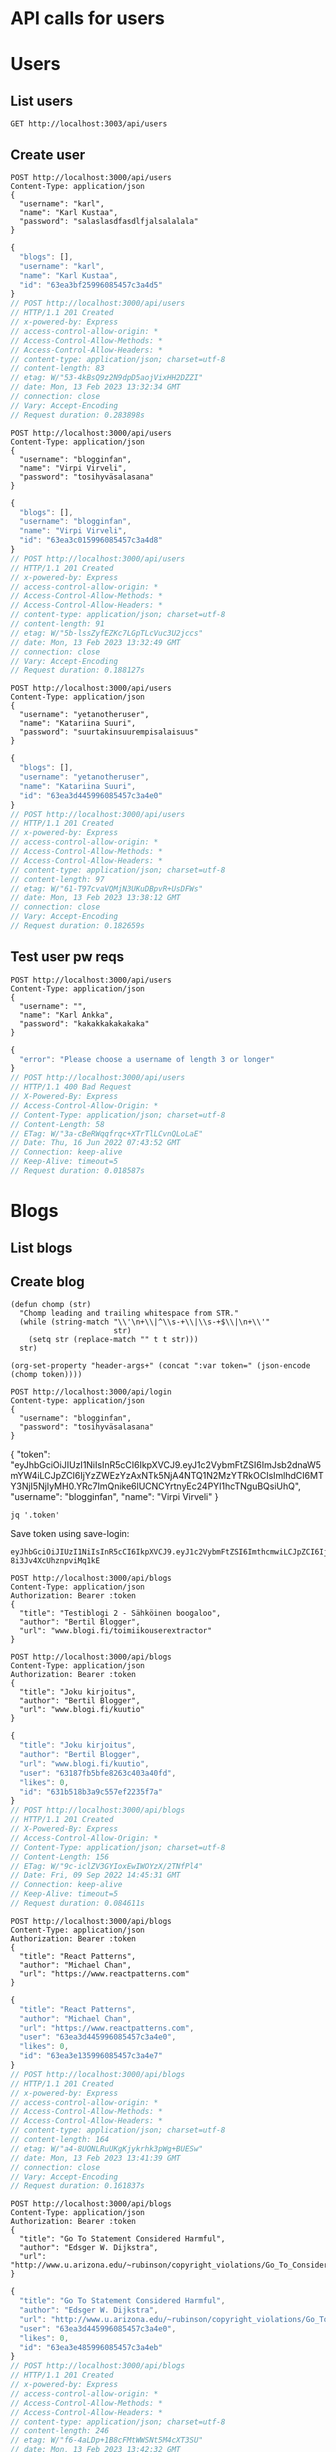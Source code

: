 * API calls for users
#+NAME: list_users
* Users
** List users
#+begin_src restclient
GET http://localhost:3003/api/users
#+end_src

#+RESULTS:
#+begin_example
,#+BEGIN_SRC js
[]
// GET http://localhost:3003/api/users
// HTTP/1.1 200 OK
// X-Powered-By: Express
// Access-Control-Allow-Origin: *
// Content-Type: application/json; charset=utf-8
// Content-Length: 2
// ETag: W/"2-l9Fw4VUO7kr8CvBlt4zaMCqXZ0w"
// Date: Mon, 13 Feb 2023 13:32:13 GMT
// Connection: keep-alive
// Keep-Alive: timeout=5
// Request duration: 0.090179s
,#+END_SRC
#+end_example

** Create user
#+NAME: create_user
#+begin_src restclient
POST http://localhost:3000/api/users
Content-Type: application/json
{
  "username": "karl",
  "name": "Karl Kustaa",
  "password": "salaslasdfasdlfjalsalalala"
}
#+end_src

#+RESULTS: create_user
#+BEGIN_SRC js
{
  "blogs": [],
  "username": "karl",
  "name": "Karl Kustaa",
  "id": "63ea3bf25996085457c3a4d5"
}
// POST http://localhost:3000/api/users
// HTTP/1.1 201 Created
// x-powered-by: Express
// access-control-allow-origin: *
// Access-Control-Allow-Methods: *
// Access-Control-Allow-Headers: *
// content-type: application/json; charset=utf-8
// content-length: 83
// etag: W/"53-4kBsQ9z2N9dpD5aojVixHH2DZZI"
// date: Mon, 13 Feb 2023 13:32:34 GMT
// connection: close
// Vary: Accept-Encoding
// Request duration: 0.283898s
#+END_SRC

#+NAME: create_user2
#+begin_src restclient
POST http://localhost:3000/api/users
Content-Type: application/json
{
  "username": "blogginfan",
  "name": "Virpi Virveli",
  "password": "tosihyväsalasana"
}
#+end_src

#+RESULTS: create_user2
#+BEGIN_SRC js
{
  "blogs": [],
  "username": "blogginfan",
  "name": "Virpi Virveli",
  "id": "63ea3c015996085457c3a4d8"
}
// POST http://localhost:3000/api/users
// HTTP/1.1 201 Created
// x-powered-by: Express
// access-control-allow-origin: *
// Access-Control-Allow-Methods: *
// Access-Control-Allow-Headers: *
// content-type: application/json; charset=utf-8
// content-length: 91
// etag: W/"5b-lssZyfEZKc7LGpTLcVuc3U2jccs"
// date: Mon, 13 Feb 2023 13:32:49 GMT
// connection: close
// Vary: Accept-Encoding
// Request duration: 0.188127s
#+END_SRC

#+NAME: create_user3
#+begin_src restclient
POST http://localhost:3000/api/users
Content-Type: application/json
{
  "username": "yetanotheruser",
  "name": "Katariina Suuri",
  "password": "suurtakinsuurempisalaisuus"
}
#+end_src

#+RESULTS: create_user3
#+BEGIN_SRC js
{
  "blogs": [],
  "username": "yetanotheruser",
  "name": "Katariina Suuri",
  "id": "63ea3d445996085457c3a4e0"
}
// POST http://localhost:3000/api/users
// HTTP/1.1 201 Created
// x-powered-by: Express
// access-control-allow-origin: *
// Access-Control-Allow-Methods: *
// Access-Control-Allow-Headers: *
// content-type: application/json; charset=utf-8
// content-length: 97
// etag: W/"61-T97cvaVQMjN3UKuDBpvR+UsDFWs"
// date: Mon, 13 Feb 2023 13:38:12 GMT
// connection: close
// Vary: Accept-Encoding
// Request duration: 0.182659s
#+END_SRC

#+RESULTS: testi

** Test user pw reqs
#+NAME: create_user_short_pw
#+begin_src restclient
POST http://localhost:3000/api/users
Content-Type: application/json
{
  "username": "",
  "name": "Karl Ankka",
  "password": "kakakkakakakaka"
}
#+end_src

#+RESULTS: create_user_short_pw
#+BEGIN_SRC js
{
  "error": "Please choose a username of length 3 or longer"
}
// POST http://localhost:3000/api/users
// HTTP/1.1 400 Bad Request
// X-Powered-By: Express
// Access-Control-Allow-Origin: *
// Content-Type: application/json; charset=utf-8
// Content-Length: 58
// ETag: W/"3a-cBeRWqqfrqc+XTrTlLCvnQLoLaE"
// Date: Thu, 16 Jun 2022 07:43:52 GMT
// Connection: keep-alive
// Keep-Alive: timeout=5
// Request duration: 0.018587s
#+END_SRC

* Blogs
** List  blogs
** Create blog
   :PROPERTIES:
   :header-args+: :var token="eyJhbGciOiJIUzI1NiIsInR5cCI6IkpXVCJ9.eyJ1c2VybmFtZSI6ImthcmwiLCJpZCI6IjYzZWEzYmYyNTk5NjA4NTQ1N2MzYTRkNSIsImlhdCI6MTY3NjI5NTgyMn0.MVj3_QLYlEyHMgW0yC24PO-8i3Jv4XcUhznpviMq1kE"
   :END:

#+NAME: save-login
#+begin_src elisp :var token='toksu'
(defun chomp (str)
  "Chomp leading and trailing whitespace from STR."
  (while (string-match "\\'\n+\\|^\\s-+\\|\\s-+$\\|\n+\\'"
                       str)
    (setq str (replace-match "" t t str)))
  str)

(org-set-property "header-args+" (concat ":var token=" (json-encode (chomp token))))
#+end_src

#+NAME: login
#+begin_src restclient :results value :cache yes
POST http://localhost:3000/api/login
Content-type: application/json
{
  "username": "blogginfan",
  "password": "tosihyväsalasana"
}
#+end_src

#+RESULTS[82e0267e7cb60f3a1a92cf9f97e552bbfc002269]: login
{
  "token": "eyJhbGciOiJIUzI1NiIsInR5cCI6IkpXVCJ9.eyJ1c2VybmFtZSI6ImJsb2dnaW5mYW4iLCJpZCI6IjYzZWEzYzAxNTk5NjA4NTQ1N2MzYTRkOCIsImlhdCI6MTY3NjI5NjIyMH0.YRc7ImQnike6lUCNCYrtnyEc24PYI1hcTNguBQsiUhQ",
  "username": "blogginfan",
  "name": "Virpi Virveli"
}

#+NAME: token
#+begin_src shell :stdin login
jq '.token'
#+end_src

Save token using save-login:
#+call: save-login(token=token)

#+RESULTS:

#+RESULTS: token
: eyJhbGciOiJIUzI1NiIsInR5cCI6IkpXVCJ9.eyJ1c2VybmFtZSI6ImthcmwiLCJpZCI6IjYzZWEzYmYyNTk5NjA4NTQ1N2MzYTRkNSIsImlhdCI6MTY3NjI5NTgyMn0.MVj3_QLYlEyHMgW0yC24PO-8i3Jv4XcUhznpviMq1kE

#+NAME: create_blog
#+begin_src restclient
POST http://localhost:3000/api/blogs
Content-Type: application/json
Authorization: Bearer :token
{
  "title": "Testiblogi 2 - Sähköinen boogaloo",
  "author": "Bertil Blogger",
  "url": "www.blogi.fi/toimiikouserextractor"
}
#+end_src

#+NAME: create_blog2
#+begin_src restclient
POST http://localhost:3000/api/blogs
Content-Type: application/json
Authorization: Bearer :token
{
  "title": "Joku kirjoitus",
  "author": "Bertil Blogger",
  "url": "www.blogi.fi/kuutio"
}
#+end_src

#+RESULTS: create_blog2
#+BEGIN_SRC js
{
  "title": "Joku kirjoitus",
  "author": "Bertil Blogger",
  "url": "www.blogi.fi/kuutio",
  "user": "63187fb5bfe8263c403a40fd",
  "likes": 0,
  "id": "631b518b3a9c557ef2235f7a"
}
// POST http://localhost:3000/api/blogs
// HTTP/1.1 201 Created
// X-Powered-By: Express
// Access-Control-Allow-Origin: *
// Content-Type: application/json; charset=utf-8
// Content-Length: 156
// ETag: W/"9c-iclZV3GYIoxEwIWOYzX/2TNfPl4"
// Date: Fri, 09 Sep 2022 14:45:31 GMT
// Connection: keep-alive
// Keep-Alive: timeout=5
// Request duration: 0.084611s
#+END_SRC

#+NAME: create_blog_reactpatterns
#+begin_src restclient
POST http://localhost:3000/api/blogs
Content-Type: application/json
Authorization: Bearer :token
{
  "title": "React Patterns",
  "author": "Michael Chan",
  "url": "https://www.reactpatterns.com"
}
#+end_src

#+RESULTS: create_blog_reactpatterns
#+BEGIN_SRC js
{
  "title": "React Patterns",
  "author": "Michael Chan",
  "url": "https://www.reactpatterns.com",
  "user": "63ea3d445996085457c3a4e0",
  "likes": 0,
  "id": "63ea3e135996085457c3a4e7"
}
// POST http://localhost:3000/api/blogs
// HTTP/1.1 201 Created
// x-powered-by: Express
// access-control-allow-origin: *
// Access-Control-Allow-Methods: *
// Access-Control-Allow-Headers: *
// content-type: application/json; charset=utf-8
// content-length: 164
// etag: W/"a4-8UONLRuUKgKjykrhk3pWg+BUESw"
// date: Mon, 13 Feb 2023 13:41:39 GMT
// connection: close
// Vary: Accept-Encoding
// Request duration: 0.161837s
#+END_SRC

#+NAME: create_blog_gotostatement
#+begin_src restclient
POST http://localhost:3000/api/blogs
Content-Type: application/json
Authorization: Bearer :token
{
  "title": "Go To Statement Considered Harmful",
  "author": "Edsger W. Dijkstra",
  "url": "http://www.u.arizona.edu/~rubinson/copyright_violations/Go_To_Considered_Harmful.html"
}
#+end_src

#+RESULTS: create_blog_gotostatement
#+BEGIN_SRC js
{
  "title": "Go To Statement Considered Harmful",
  "author": "Edsger W. Dijkstra",
  "url": "http://www.u.arizona.edu/~rubinson/copyright_violations/Go_To_Considered_Harmful.html",
  "user": "63ea3d445996085457c3a4e0",
  "likes": 0,
  "id": "63ea3e485996085457c3a4eb"
}
// POST http://localhost:3000/api/blogs
// HTTP/1.1 201 Created
// x-powered-by: Express
// access-control-allow-origin: *
// Access-Control-Allow-Methods: *
// Access-Control-Allow-Headers: *
// content-type: application/json; charset=utf-8
// content-length: 246
// etag: W/"f6-4aLDp+1B8cFMtWWSNt5M4cXT3SU"
// date: Mon, 13 Feb 2023 13:42:32 GMT
// connection: close
// Vary: Accept-Encoding
// Request duration: 0.123631s
#+END_SRC

#+NAME: create_blog_canonicalstringreduction
#+begin_src restclient
POST http://localhost:3000/api/blogs
Content-Type: application/json
Authorization: Bearer :token
{
  "title": "Canonical string reduction",
  "author": "Edsger W. Dijkstra",
  "url": "http://www.cs.utexas.edu/~EWD/transcriptions/EWD08xx/EWD808.html"
}
#+end_src

#+RESULTS: create_blog_canonicalstringreduction
#+BEGIN_SRC js
{
  "title": "Canonical string reduction",
  "author": "Edsger W. Dijkstra",
  "url": "http://www.cs.utexas.edu/~EWD/transcriptions/EWD08xx/EWD808.html",
  "user": "63ea3bf25996085457c3a4d5",
  "likes": 0,
  "id": "63ea3fd05996085457c3a4f4"
}
// POST http://localhost:3000/api/blogs
// HTTP/1.1 201 Created
// x-powered-by: Express
// access-control-allow-origin: *
// Access-Control-Allow-Methods: *
// Access-Control-Allow-Headers: *
// content-type: application/json; charset=utf-8
// content-length: 217
// etag: W/"d9-uj545PjhSL8wQXXGKfFj1k7N2qc"
// date: Mon, 13 Feb 2023 13:49:04 GMT
// connection: close
// Vary: Accept-Encoding
// Request duration: 0.152781s
#+END_SRC

#+NAME: create_blog_firstclasstests
#+begin_src restclient
POST http://localhost:3000/api/blogs
Content-Type: application/json
Authorization: Bearer :token
{
  "title": "First class tests",
  "author": "Robert C. Martin",
  "url": "http://blog.cleancoder.com/uncle-bob/2017/05/05/TestDefinitions.htmll"
}
#+end_src

#+RESULTS: create_blog_firstclasstests
#+BEGIN_SRC js
{
  "title": "First class tests",
  "author": "Robert C. Martin",
  "url": "http://blog.cleancoder.com/uncle-bob/2017/05/05/TestDefinitions.htmll",
  "user": "63ea3bf25996085457c3a4d5",
  "likes": 0,
  "id": "63ea3fe75996085457c3a4fa"
}
// POST http://localhost:3000/api/blogs
// HTTP/1.1 201 Created
// x-powered-by: Express
// access-control-allow-origin: *
// Access-Control-Allow-Methods: *
// Access-Control-Allow-Headers: *
// content-type: application/json; charset=utf-8
// content-length: 211
// etag: W/"d3-1xaSB0Lk6OrI99zLooLC4DRmsdI"
// date: Mon, 13 Feb 2023 13:49:28 GMT
// connection: close
// Vary: Accept-Encoding
// Request duration: 0.343280s
#+END_SRC

#+NAME: create_blog_tddharmarchitecture
#+begin_src restclient
POST http://localhost:3000/api/blogs
Content-Type: application/json
Authorization: Bearer :token
{
  "title": "TDD harm architecture",
  "author": "Robert C. Martin",
  "url": "http://blog.cleancoder.com/uncle-bob/2017/03/03/TDD-Harms-Architecture.html"
}
#+end_src

#+RESULTS: create_blog_tddharmarchitecture
#+BEGIN_SRC js
{
  "title": "TDD harm architecture",
  "author": "Robert C. Martin",
  "url": "http://blog.cleancoder.com/uncle-bob/2017/03/03/TDD-Harms-Architecture.html",
  "user": "63ea3bf25996085457c3a4d5",
  "likes": 0,
  "id": "63ea403a5996085457c3a501"
}
// POST http://localhost:3000/api/blogs
// HTTP/1.1 201 Created
// x-powered-by: Express
// access-control-allow-origin: *
// Access-Control-Allow-Methods: *
// Access-Control-Allow-Headers: *
// content-type: application/json; charset=utf-8
// content-length: 221
// etag: W/"dd-+VuLn1lot/wbVYgqXDweHn4ECiE"
// date: Mon, 13 Feb 2023 13:50:50 GMT
// connection: close
// Vary: Accept-Encoding
// Request duration: 0.141789s
#+END_SRC

#+NAME: create_blog_typewars
#+begin_src restclient
POST http://localhost:3000/api/blogs
Content-Type: application/json
Authorization: Bearer :token
{
  "title": "Type wars",
  "author": "Robert C. Martin",
  "url": "http://blog.cleancoder.com/uncle-bob/2016/05/01/TypeWars.html"
}
#+end_src

#+RESULTS: create_blog_typewars
#+BEGIN_SRC js
{
  "title": "Type wars",
  "author": "Robert C. Martin",
  "url": "http://blog.cleancoder.com/uncle-bob/2016/05/01/TypeWars.html",
  "user": "63ea3bf25996085457c3a4d5",
  "likes": 0,
  "id": "63ea40415996085457c3a505"
}
// POST http://localhost:3000/api/blogs
// HTTP/1.1 201 Created
// x-powered-by: Express
// access-control-allow-origin: *
// Access-Control-Allow-Methods: *
// Access-Control-Allow-Headers: *
// content-type: application/json; charset=utf-8
// content-length: 195
// etag: W/"c3-g7ukAh13bT1FNSJcU9IzhrMIx6g"
// date: Mon, 13 Feb 2023 13:50:57 GMT
// connection: close
// Vary: Accept-Encoding
// Request duration: 0.112292s
#+END_SRC

Delete?
#+NAME: delete_blog_withtoken
#+begin_src restclient
DELETE http://localhost:3000/api/blogs/631b7418c8e43ac7770a3753
Content-Type: application/json
Authorization: Bearer :token
#+end_src

#+RESULTS: delete_blog_withtoken
#+BEGIN_SRC js
// DELETE http://localhost:3000/api/blogs/631b7418c8e43ac7770a3753
// HTTP/1.1 204 No Content
// X-Powered-By: Express
// Access-Control-Allow-Origin: *
// Date: Fri, 09 Sep 2022 17:15:53 GMT
// Connection: keep-alive
// Keep-Alive: timeout=5
// Request duration: 0.072783s
#+END_SRC

Delete without auth, should give sensible error (not internal server error!)
#+NAME: delete_blog_noauth
#+begin_src restclient
DELETE http://localhost:3000/api/blogs/631b53e33a9c557ef2235f9a
Content-Type: application/json
#+end_src

#+RESULTS: delete_blog_noauth
#+BEGIN_SRC js
{
  "error": "authorization failed"
}
// DELETE http://localhost:3000/api/blogs/631b53e33a9c557ef2235f9a
// HTTP/1.1 401 Unauthorized
// X-Powered-By: Express
// Access-Control-Allow-Origin: *
// Content-Type: application/json; charset=utf-8
// Content-Length: 32
// ETag: W/"20-5gimCzgctggSqndFzmdBvZfHpvY"
// Date: Sat, 10 Sep 2022 07:34:37 GMT
// Connection: keep-alive
// Keep-Alive: timeout=5
// Request duration: 0.180079s
#+END_SRC
**Add comment
#+NAME: add_blog_comment
#+begin_src restclient
POST http://localhost:3000/api/blogs/63ef7ceb1f250a084041c77d/comments
Content-Type: application/json
{
  "comment": "this is another comment"
}
#+end_src

#+RESULTS: add_blog_comment
#+BEGIN_SRC html
<!DOCTYPE html>
<html lang="en">
<head>
<meta charset="utf-8">
<title>Error</title>
</head>
<body>
<pre>TypeError: Cannot read properties of undefined (reading &#39;daily_exercises&#39;)<br> &nbsp; &nbsp;at /Users/niklaskroger/dev/fullstackopen/osa9/tstest/index.ts:24:26<br> &nbsp; &nbsp;at Layer.handle [as handle_request] (/Users/niklaskroger/dev/fullstackopen/osa9/tstest/node_modules/express/lib/router/layer.js:95:5)<br> &nbsp; &nbsp;at next (/Users/niklaskroger/dev/fullstackopen/osa9/tstest/node_modules/express/lib/router/route.js:144:13)<br> &nbsp; &nbsp;at Route.dispatch (/Users/niklaskroger/dev/fullstackopen/osa9/tstest/node_modules/express/lib/router/route.js:114:3)<br> &nbsp; &nbsp;at Layer.handle [as handle_request] (/Users/niklaskroger/dev/fullstackopen/osa9/tstest/node_modules/express/lib/router/layer.js:95:5)<br> &nbsp; &nbsp;at /Users/niklaskroger/dev/fullstackopen/osa9/tstest/node_modules/express/lib/router/index.js:284:15<br> &nbsp; &nbsp;at Function.process_params (/Users/niklaskroger/dev/fullstackopen/osa9/tstest/node_modules/express/lib/router/index.js:346:12)<br> &nbsp; &nbsp;at next (/Users/niklaskroger/dev/fullstackopen/osa9/tstest/node_modules/express/lib/router/index.js:280:10)<br> &nbsp; &nbsp;at expressInit (/Users/niklaskroger/dev/fullstackopen/osa9/tstest/node_modules/express/lib/middleware/init.js:40:5)<br> &nbsp; &nbsp;at Layer.handle [as handle_request] (/Users/niklaskroger/dev/fullstackopen/osa9/tstest/node_modules/express/lib/router/layer.js:95:5)</pre>
</body>
</html>

<!-- POST http://localhost:3003/exercises -->
<!-- HTTP/1.1 500 Internal Server Error -->
<!-- X-Powered-By: Express -->
<!-- Content-Security-Policy: default-src 'none' -->
<!-- X-Content-Type-Options: nosniff -->
<!-- Content-Type: text/html; charset=utf-8 -->
<!-- Content-Length: 1526 -->
<!-- Date: Wed, 22 Feb 2023 12:44:27 GMT -->
<!-- Connection: keep-alive -->
<!-- Keep-Alive: timeout=5 -->
<!-- Request duration: 0.020042s -->
#+END_SRC

#+RESULTS:

* Login
** Login test
#+NAME: test_login
#+begin_src restclient
POST http://localhost:3000/api/login
Content-type: application/json
{
  "username": "karl",
  "password": "salaslasdfasdlfjalsalalala"
}
#+end_src

#+RESULTS: test_login
#+BEGIN_SRC js
{
  "token": "eyJhbGciOiJIUzI1NiIsInR5cCI6IkpXVCJ9.eyJ1c2VybmFtZSI6ImthcmwiLCJpZCI6IjYzMTg3ZmI1YmZlODI2M2M0MDNhNDBmZCIsImlhdCI6MTY2MjcwODg4OH0.3HVlvuyUbW_gKvmc28mg6ZlrWv2KUxKDTf6RvC5DGRI",
  "username": "karl",
  "name": "Karl Kustaa"
}
// POST http://localhost:3000/api/login
// HTTP/1.1 400 Bad Request
// X-Powered-By: Express
// Access-Control-Allow-Origin: *
// Content-Type: application/json; charset=utf-8
// Content-Length: 223
// ETag: W/"df-uGSgCF6gtCG64YjM8r1FvwQjseA"
// Date: Fri, 09 Sep 2022 07:34:48 GMT
// Connection: keep-alive
// Keep-Alive: timeout=5
// Request duration: 0.086958s
#+END_SRC
* Other

** Test WebExercises
#+NAME: test_webexercises
#+begin_src restclient
POST http://localhost:3003/exercises
Content-Type: application/json
{
  "daily_exercises": [3, 2, 20, 0, 3, 0, 2.5],
  "target": 2.5
}
#+end_src

#+RESULTS: test_webexercises
#+BEGIN_SRC js
{
  "report": {
    "periodLength": 7,
    "trainingDays": 5,
    "success": true,
    "rating": 3,
    "ratingDescription": "awesome!",
    "target": 2.5,
    "average": 4.357142857142857
  }
}
// POST http://localhost:3003/exercises
// HTTP/1.1 200 OK
// X-Powered-By: Express
// Content-Type: application/json; charset=utf-8
// Content-Length: 144
// ETag: W/"90-smUVA+HaFYucjhSfqzsA7Q2WAqU"
// Date: Thu, 23 Feb 2023 08:09:54 GMT
// Connection: keep-alive
// Keep-Alive: timeout=5
// Request duration: 0.015259s
#+END_SRC

#+NAME: test_webE_broken_request
#+begin_src restclient
POST http://localhost:3003/exercises
Content-Type: application/json
{
  "target": 2.5
}
#+end_src

#+RESULTS: test_webE_broken_request
#+BEGIN_SRC js
{
  "error": "parameters missing"
}
// POST http://localhost:3003/exercises
// HTTP/1.1 400 Bad Request
// X-Powered-By: Express
// Content-Type: application/json; charset=utf-8
// Content-Length: 30
// ETag: W/"1e-OB8DWbYgkFKxA+z9hDQtAiA3G5Y"
// Date: Thu, 23 Feb 2023 08:10:07 GMT
// Connection: keep-alive
// Keep-Alive: timeout=5
// Request duration: 0.008762s
#+END_SRC
